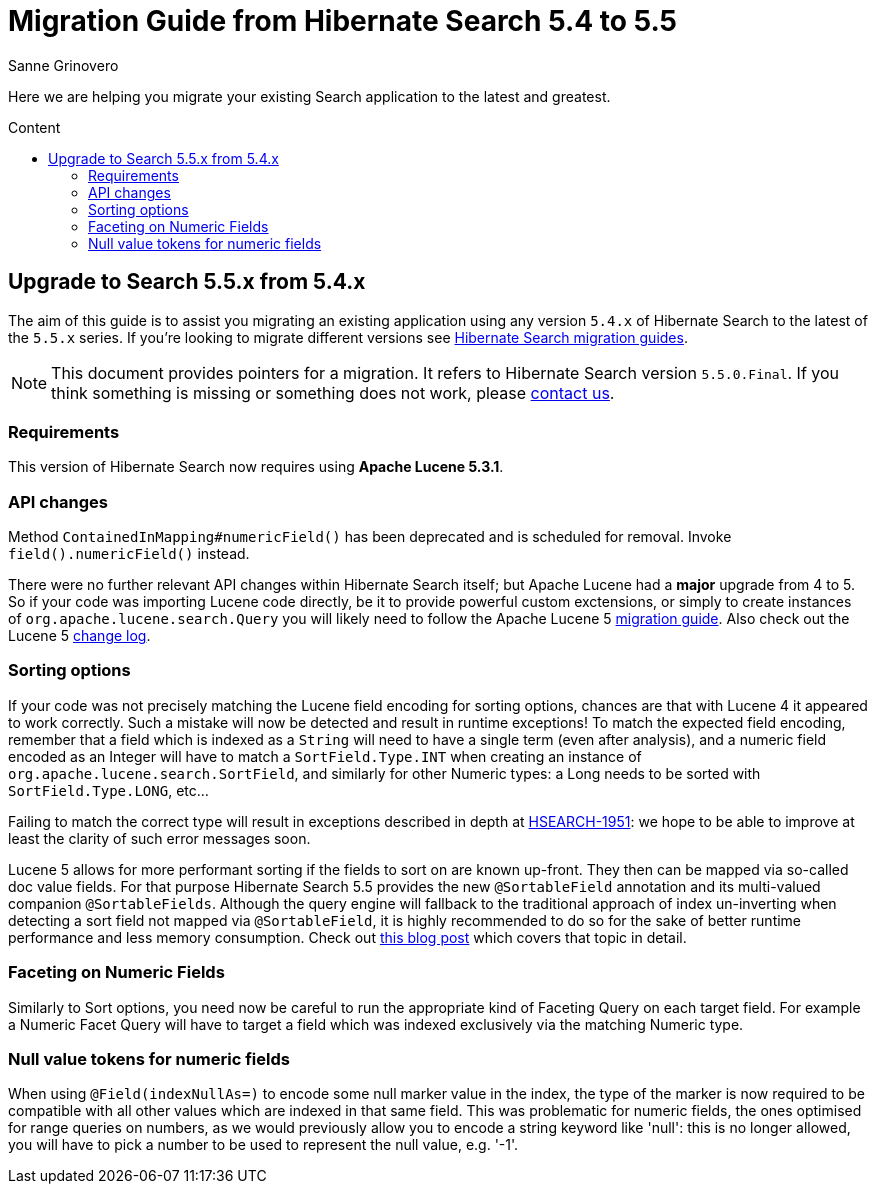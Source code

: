 = Migration Guide from Hibernate Search {from_version_short} to {to_version_short}
Sanne Grinovero
:awestruct-layout: project-frame
:awestruct-project: search
:toc:
:toc-placement: preamble
:toc-title: Content
:to_version_short: 5.5
:from_version_short: 5.4
:reference_version_full: 5.5.0.Final

Here we are helping you migrate your existing Search application to the latest and greatest.

== Upgrade to Search {to_version_short}.x from {from_version_short}.x

The aim of this guide is to assist you migrating an existing application using any version `{from_version_short}.x` of Hibernate Search to the latest of the `{to_version_short}.x` series.
If you're looking to migrate different versions see link:/search/documentation/migrate[Hibernate Search migration guides].

NOTE: This document provides pointers for a migration.
It refers to Hibernate Search version `{reference_version_full}`. If you think something is missing or something does not work, please link:/community[contact us].

=== Requirements

This version of Hibernate Search now requires using *Apache Lucene 5.3.1*.

=== API changes

Method `ContainedInMapping#numericField()` has been deprecated and is scheduled for removal. Invoke `field().numericField()` instead.

There were no further relevant API changes within Hibernate Search itself; but Apache Lucene had a *major* upgrade from 4 to 5.
So if your code was importing Lucene code directly, be it to provide powerful custom exctensions, or simply to create instances of `org.apache.lucene.search.Query` you will likely need
to follow the Apache Lucene 5 link:http://lucene.apache.org/core/5_3_0/MIGRATE.html[migration guide].
Also check out the Lucene 5 link:http://lucene.apache.org/core/5_3_0/changes/Changes.html[change log].

=== Sorting options

If your code was not precisely matching the Lucene field encoding for sorting options, chances are that with Lucene 4 it appeared to work correctly.
Such a mistake will now be detected and result in runtime exceptions! To match the expected field encoding,
remember that a field which is indexed as a `String` will need to have a single term (even after analysis),
and a numeric field encoded as an Integer will have to match a `SortField.Type.INT` when creating an instance of `org.apache.lucene.search.SortField`,
and similarly for other Numeric types: a Long needs to be sorted with `SortField.Type.LONG`, etc...

Failing to match the correct type will result in exceptions described in depth at link:https://hibernate.atlassian.net/browse/HSEARCH-1951[HSEARCH-1951]:
we hope to be able to improve at least the clarity of such error messages soon.

Lucene 5 allows for more performant sorting if the fields to sort on are known up-front. They then can be mapped via so-called doc value fields.
For that purpose Hibernate Search 5.5 provides the new `@SortableField` annotation and its multi-valued companion `@SortableFields`.
Although the query engine will fallback to the traditional approach of index un-inverting when detecting a sort field not mapped via `@SortableField`,
it is highly recommended to do so for the sake of better runtime performance and less memory consumption.
Check out http://in.relation.to/2015/09/14/sorting-in-hibernate-search-55/[this blog post] which covers that topic in detail.

=== Faceting on Numeric Fields

Similarly to Sort options, you need now be careful to run the appropriate kind of Faceting Query on each target field.
For example a Numeric Facet Query will have to target a field which was indexed exclusively via the matching Numeric type.

=== Null value tokens for numeric fields

When using `@Field(indexNullAs=)` to encode some null marker value in the index, the type of the marker is now required to be compatible with all other values which are indexed in that same field.
This was problematic for numeric fields, the ones optimised for range queries on numbers, as we would previously allow you to encode a string keyword like 'null':
this is no longer allowed, you will have to pick a number to be used to represent the null value, e.g. '-1'.
